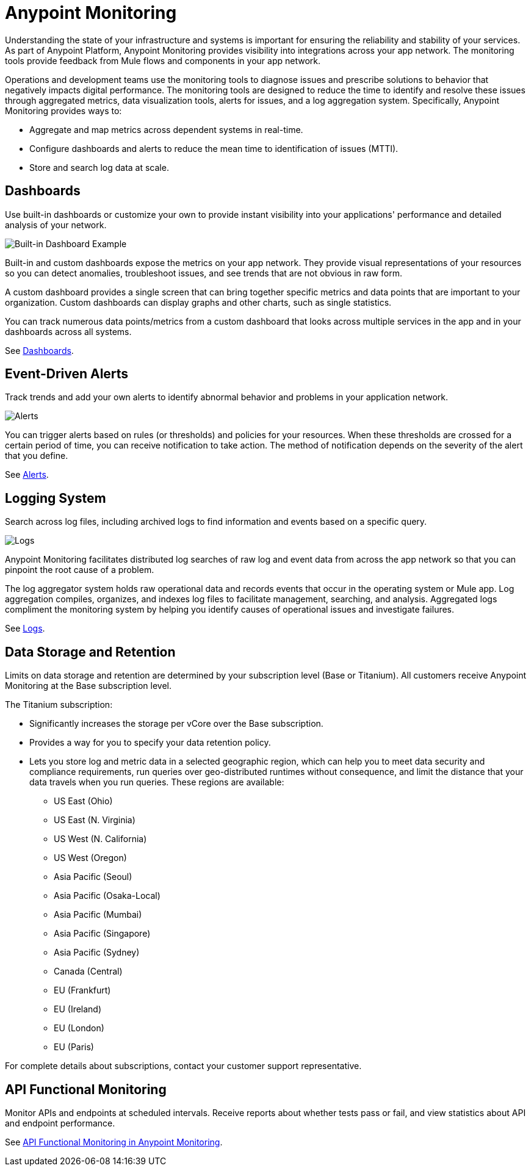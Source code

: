 = Anypoint Monitoring

Understanding the state of your infrastructure and systems is important for ensuring the reliability and stability of your services. As part of Anypoint Platform, Anypoint Monitoring provides visibility into integrations across your app network. The monitoring tools provide feedback from Mule flows and components in your app network.

// TODO: REMOVED ALL REFS TO APIS
//It uses data access capabilities, context, and data in the APIs and Integrations platform to provide best-in-the-industry Monitoring and Diagnostics.

Operations and development teams use the monitoring tools to diagnose issues and prescribe solutions to behavior that negatively impacts digital performance. The monitoring tools are designed to reduce the time to identify and resolve these issues through aggregated metrics, data visualization tools, alerts for issues, and a log aggregation system. Specifically, Anypoint Monitoring provides ways to:

* Aggregate and map metrics across dependent systems in real-time.
* Configure dashboards and alerts to reduce the mean time to identification
of issues (MTTI).
* Store and search log data at scale.

//TODO: PERFORMANCE?
//What is the performance overhead?3-5% maximum CPU utilization impact.  1% in current testing (internal onlyfor this number).

// TODO: Free and Premium features
// Integrations with Splunk/ELK and monitoring tools such as Nagio, and MS Ops

== Dashboards

Use built-in dashboards or customize your own to provide instant visibility into your applications' performance and detailed analysis of your network.

image::intro-dashboard-built-in.png[Built-in Dashboard Example]

//image::metrics-infographic.png[Dashboards]

Built-in and custom dashboards expose the metrics on your app network. They provide visual representations of your resources so you can detect anomalies, troubleshoot issues, and see trends that are not obvious in raw form.

//the different topologies of your systems.

A custom dashboard provides a single screen that can bring together specific metrics and data points that are important to your organization. Custom dashboards can display graphs and other charts, such as single statistics.

//The example includes system data separated by failed and successful requests. You can build unified dashboards across ajjjjn unlimited number of components, fully customizing charts and graphs, exporting data into a selected format and tools.

You can track numerous data points/metrics from a custom dashboard that looks across multiple services in the app and in your dashboards across all systems.

See link:dashboards-using[Dashboards].

== Event-Driven Alerts

Track trends and add your own alerts to identify abnormal behavior and problems in your application network.

image::intro-alerts.png[Alerts]
//image::alert-infographic.png[Alerts]

You can trigger alerts based on rules (or thresholds) and policies for your resources. When these thresholds are crossed for a certain period of time, you can receive notification to take action. The method of notification depends on the severity of the alert that you define.

See link:alerts[Alerts].

== Logging System

Search across log files, including archived logs to find information and events based on a specific query.

image::intro-logs.png[Logs]

Anypoint Monitoring facilitates distributed log searches of raw log and event data from across the app network so that you can pinpoint the root cause of a problem.

The log aggregator system holds raw operational data and records events that occur in the operating system or Mule app. Log aggregation compiles, organizes, and indexes log files to facilitate management, searching, and analysis. Aggregated logs compliment the monitoring system by helping you identify causes of operational issues and investigate failures.

See link:logs[Logs].

[data_storage_retention]
== Data Storage and Retention

Limits on data storage and retention are determined by your subscription level (Base or Titanium). All customers receive Anypoint Monitoring at the Base subscription level.

The Titanium subscription:

* Significantly increases the storage per vCore over the Base subscription.
* Provides a way for you to specify your data retention policy.
* Lets you store log and metric data in a selected geographic region, which can help you to meet data security and compliance requirements, run queries over geo-distributed runtimes without consequence, and limit the distance that your data travels when you run queries. These regions are available:
** US East (Ohio)
** US East (N. Virginia)
** US West (N. California)
** US West (Oregon)
** Asia Pacific (Seoul)
** Asia Pacific (Osaka-Local)
** Asia Pacific (Mumbai)
** Asia Pacific (Singapore)
** Asia Pacific (Sydney)
** Canada (Central)
** EU (Frankfurt)
** EU (Ireland)
** EU (London)
** EU (Paris)

//TODO:
//link:https://www.mulesoft.com/anypoint-pricing[Anypoint Platform pricing] for a more complete list of subscription-based features.

// TODO: GovCloud support is coming as part of FedRAMP in 2019

For complete details about subscriptions, contact your customer support representative.

== API Functional Monitoring

Monitor APIs and endpoints at scheduled intervals. Receive reports about whether tests pass or fail, and view statistics about API and endpoint performance.

See link:/api-functional-monitoring/afm-in-anypoint-platform[API Functional Monitoring in Anypoint Monitoring].

